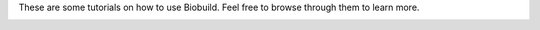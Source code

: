 These are some tutorials on how to use Biobuild. Feel free to browse through them to learn more.


.. _cards-clickable:

.. card:: First Look
   :link: getting_started
   :link-type: ref

   A quick introduction to Biobuild and its main features.
